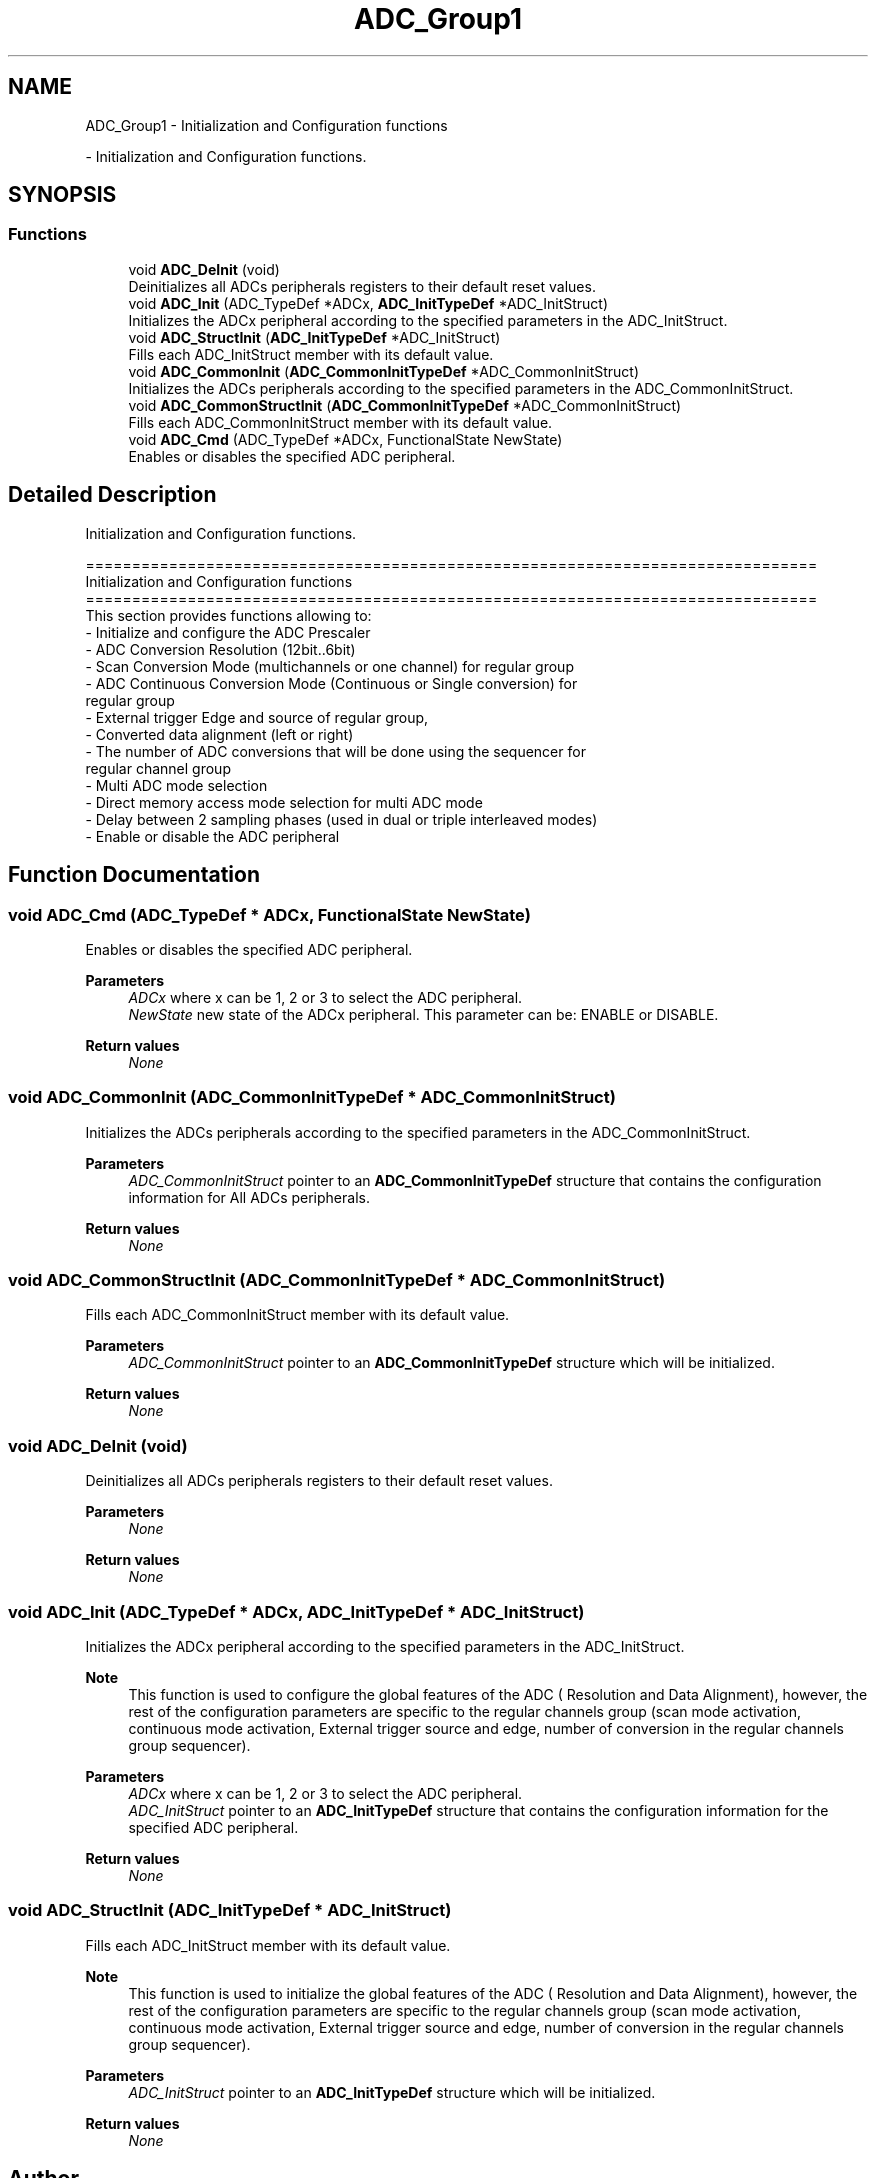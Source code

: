 .TH "ADC_Group1" 3 "Version 0.1.-" "Square Root Approximation" \" -*- nroff -*-
.ad l
.nh
.SH NAME
ADC_Group1 \- Initialization and Configuration functions
.PP
 \- Initialization and Configuration functions\&.  

.SH SYNOPSIS
.br
.PP
.SS "Functions"

.in +1c
.ti -1c
.RI "void \fBADC_DeInit\fP (void)"
.br
.RI "Deinitializes all ADCs peripherals registers to their default reset values\&. "
.ti -1c
.RI "void \fBADC_Init\fP (ADC_TypeDef *ADCx, \fBADC_InitTypeDef\fP *ADC_InitStruct)"
.br
.RI "Initializes the ADCx peripheral according to the specified parameters in the ADC_InitStruct\&. "
.ti -1c
.RI "void \fBADC_StructInit\fP (\fBADC_InitTypeDef\fP *ADC_InitStruct)"
.br
.RI "Fills each ADC_InitStruct member with its default value\&. "
.ti -1c
.RI "void \fBADC_CommonInit\fP (\fBADC_CommonInitTypeDef\fP *ADC_CommonInitStruct)"
.br
.RI "Initializes the ADCs peripherals according to the specified parameters in the ADC_CommonInitStruct\&. "
.ti -1c
.RI "void \fBADC_CommonStructInit\fP (\fBADC_CommonInitTypeDef\fP *ADC_CommonInitStruct)"
.br
.RI "Fills each ADC_CommonInitStruct member with its default value\&. "
.ti -1c
.RI "void \fBADC_Cmd\fP (ADC_TypeDef *ADCx, FunctionalState NewState)"
.br
.RI "Enables or disables the specified ADC peripheral\&. "
.in -1c
.SH "Detailed Description"
.PP 
Initialization and Configuration functions\&. 


.PP
.nf
 ===============================================================================
                      Initialization and Configuration functions
 ===============================================================================  
  This section provides functions allowing to:
   - Initialize and configure the ADC Prescaler
   - ADC Conversion Resolution (12bit\&.\&.6bit)
   - Scan Conversion Mode (multichannels or one channel) for regular group
   - ADC Continuous Conversion Mode (Continuous or Single conversion) for 
     regular group
   - External trigger Edge and source of regular group, 
   - Converted data alignment (left or right)
   - The number of ADC conversions that will be done using the sequencer for 
     regular channel group
   - Multi ADC mode selection
   - Direct memory access mode selection for multi ADC mode  
   - Delay between 2 sampling phases (used in dual or triple interleaved modes)
   - Enable or disable the ADC peripheral
.fi
.PP
 
.SH "Function Documentation"
.PP 
.SS "void ADC_Cmd (ADC_TypeDef * ADCx, FunctionalState NewState)"

.PP
Enables or disables the specified ADC peripheral\&. 
.PP
\fBParameters\fP
.RS 4
\fIADCx\fP where x can be 1, 2 or 3 to select the ADC peripheral\&. 
.br
\fINewState\fP new state of the ADCx peripheral\&. This parameter can be: ENABLE or DISABLE\&. 
.RE
.PP
\fBReturn values\fP
.RS 4
\fINone\fP 
.RE
.PP

.SS "void ADC_CommonInit (\fBADC_CommonInitTypeDef\fP * ADC_CommonInitStruct)"

.PP
Initializes the ADCs peripherals according to the specified parameters in the ADC_CommonInitStruct\&. 
.PP
\fBParameters\fP
.RS 4
\fIADC_CommonInitStruct\fP pointer to an \fBADC_CommonInitTypeDef\fP structure that contains the configuration information for All ADCs peripherals\&. 
.RE
.PP
\fBReturn values\fP
.RS 4
\fINone\fP 
.RE
.PP

.SS "void ADC_CommonStructInit (\fBADC_CommonInitTypeDef\fP * ADC_CommonInitStruct)"

.PP
Fills each ADC_CommonInitStruct member with its default value\&. 
.PP
\fBParameters\fP
.RS 4
\fIADC_CommonInitStruct\fP pointer to an \fBADC_CommonInitTypeDef\fP structure which will be initialized\&. 
.RE
.PP
\fBReturn values\fP
.RS 4
\fINone\fP 
.RE
.PP

.SS "void ADC_DeInit (void)"

.PP
Deinitializes all ADCs peripherals registers to their default reset values\&. 
.PP
\fBParameters\fP
.RS 4
\fINone\fP 
.RE
.PP
\fBReturn values\fP
.RS 4
\fINone\fP 
.RE
.PP

.SS "void ADC_Init (ADC_TypeDef * ADCx, \fBADC_InitTypeDef\fP * ADC_InitStruct)"

.PP
Initializes the ADCx peripheral according to the specified parameters in the ADC_InitStruct\&. 
.PP
\fBNote\fP
.RS 4
This function is used to configure the global features of the ADC ( Resolution and Data Alignment), however, the rest of the configuration parameters are specific to the regular channels group (scan mode activation, continuous mode activation, External trigger source and edge, number of conversion in the regular channels group sequencer)\&. 
.br
 
.RE
.PP
\fBParameters\fP
.RS 4
\fIADCx\fP where x can be 1, 2 or 3 to select the ADC peripheral\&. 
.br
\fIADC_InitStruct\fP pointer to an \fBADC_InitTypeDef\fP structure that contains the configuration information for the specified ADC peripheral\&. 
.RE
.PP
\fBReturn values\fP
.RS 4
\fINone\fP 
.RE
.PP

.SS "void ADC_StructInit (\fBADC_InitTypeDef\fP * ADC_InitStruct)"

.PP
Fills each ADC_InitStruct member with its default value\&. 
.PP
\fBNote\fP
.RS 4
This function is used to initialize the global features of the ADC ( Resolution and Data Alignment), however, the rest of the configuration parameters are specific to the regular channels group (scan mode activation, continuous mode activation, External trigger source and edge, number of conversion in the regular channels group sequencer)\&. 
.br
 
.RE
.PP
\fBParameters\fP
.RS 4
\fIADC_InitStruct\fP pointer to an \fBADC_InitTypeDef\fP structure which will be initialized\&. 
.RE
.PP
\fBReturn values\fP
.RS 4
\fINone\fP 
.RE
.PP

.SH "Author"
.PP 
Generated automatically by Doxygen for Square Root Approximation from the source code\&.
